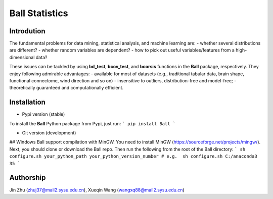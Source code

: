 Ball Statistics
================

Introdution
------------
The fundamental problems for data mining, statistical analysis, and machine learning are:
- whether several distributions are different?
- whether random variables are dependent?
- how to pick out useful variables/features from a high-dimensional data?

These issues can be tackled by using **bd_test**, **bcov_test**, and **bcorsis** functions in the **Ball** package, respectively. They enjoy following admirable advantages:
- available for most of datasets (e.g., traditional tabular data, brain shape, functional connectome, wind direction and so on)
- insensitive to outliers, distribution-free and model-free;
- theoretically guaranteed and computationally efficient.

Installation
------------
- Pypi version (stable)         

To install the **Ball** Python package from Pypi, just run:        
```
pip install Ball
```

- Git version (development)
## Windows
Ball support compilation with MinGW. You need to install MinGW (https://sourceforge.net/projects/mingw/).
Next, you should clone or download the Ball repo. 
Then run the following from the root of the Ball directory: 
```
sh configure.sh your_python_path your_python_version_number # e.g.  sh configure.sh C:/anaconda3 35
```

Authorship
-----------
Jin Zhu (zhuj37@mail2.sysu.edu.cn), Xueqin Wang (wangxq88@mail2.sysu.edu.cn)